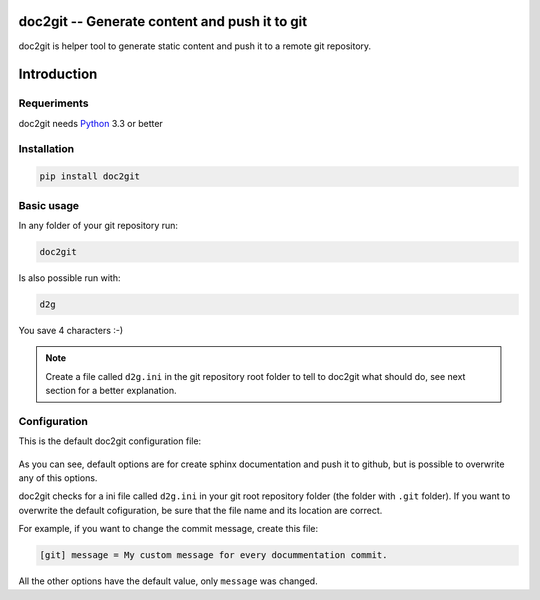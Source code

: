 ================================================
 doc2git -- Generate content and push it to git
================================================

doc2git is helper tool to generate static content and push it to a remote git
repository.

============
Introduction
============


Requeriments
------------

doc2git needs `Python <http://python.org>`_ 3.3 or better

Installation
------------

.. code-block:: bash

    pip install doc2git


Basic usage
-----------

In any folder of your git repository run:

.. code-block:: bash

    doc2git


Is also possible run with:

.. code-block:: bash

    d2g


You save 4 characters :-)

.. note::

    Create a file called ``d2g.ini`` in the git repository root folder to tell
    to doc2git what should do, see next section for a better explanation.


Configuration
-------------

This is the default doc2git configuration file:

    ..  literalinclude:: /../../doc2git/config/d2g.ini
        :language: ini

As you can see, default options are for create sphinx documentation and push it
to github, but is possible to overwrite any of this options.


doc2git checks for a ini file called ``d2g.ini`` in your git root repository
folder (the folder with ``.git`` folder). If you want to overwrite the default
cofiguration, be sure that the file name and its location are correct.


For example, if you want to change the commit message, create this file:

.. code-block:: ini

    [git] message = My custom message for every docummentation commit.


All the other options have the default value, only ``message`` was changed.
